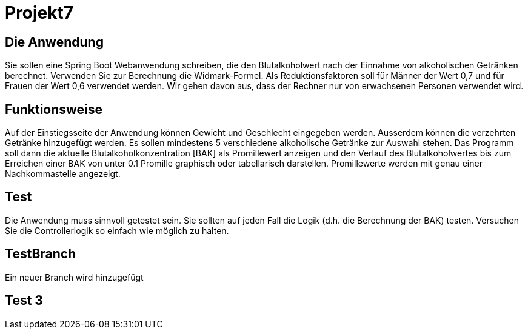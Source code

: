 # Projekt7

## Die Anwendung

Sie sollen eine Spring Boot Webanwendung schreiben,
die den Blutalkoholwert nach der Einnahme von alkoholischen Getränken berechnet.
Verwenden Sie zur Berechnung die Widmark-Formel.
Als Reduktionsfaktoren soll für Männer der Wert 0,7 und für Frauen der Wert 0,6 verwendet werden.
Wir gehen davon aus, dass der Rechner nur von erwachsenen Personen verwendet wird.

## Funktionsweise

Auf der Einstiegsseite der Anwendung können Gewicht und Geschlecht eingegeben werden. Ausserdem können die verzehrten Getränke hinzugefügt werden. Es sollen mindestens 5 verschiedene alkoholische Getränke zur Auswahl stehen. Das Programm soll dann die aktuelle Blutalkoholkonzentration [BAK] als Promillewert anzeigen und den Verlauf des Blutalkoholwertes bis zum Erreichen einer BAK von unter 0.1 Promille graphisch oder tabellarisch darstellen. Promillewerte werden mit genau einer Nachkommastelle angezeigt.

## Test

Die Anwendung muss sinnvoll getestet sein. Sie sollten auf jeden Fall die Logik (d.h. die Berechnung der BAK) testen. Versuchen Sie die Controllerlogik so einfach wie möglich zu halten.

## TestBranch

Ein neuer Branch wird hinzugefügt

## Test 3
